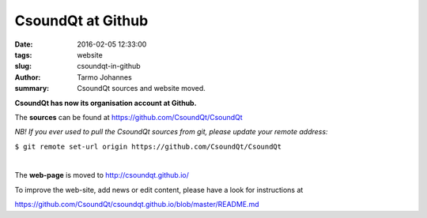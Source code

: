 CsoundQt at Github 
####################

:date: 2016-02-05 12:33:00
:tags: website
:slug: csoundqt-in-github
:author: Tarmo Johannes
:summary: CsoundQt sources and website moved.

**CsoundQt has now its organisation account at Github.**

The **sources** can be found at https://github.com/CsoundQt/CsoundQt

*NB! If you ever used to pull the CsoundQt sources from git, please update your remote address:*

``$ git remote set-url origin https://github.com/CsoundQt/CsoundQt``

|  

The **web-page** is moved to http://csoundqt.github.io/

To improve the web-site, add news or edit content, please have a look for instructions at

https://github.com/CsoundQt/csoundqt.github.io/blob/master/README.md
